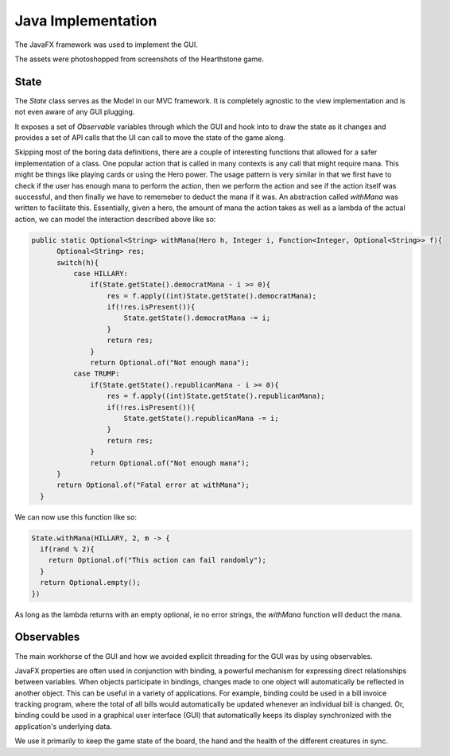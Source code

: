 Java Implementation
===================

The JavaFX framework was used to implement the GUI.

The assets were photoshopped from screenshots of the Hearthstone game.

State
-----

The `State` class serves as the Model in our MVC framework. It is completely
agnostic to the view implementation and is not even aware of any GUI plugging.

It exposes a set of `Observable` variables through which the GUI and hook into
to draw the state as it changes and provides a set of API calls that the UI can
call to move the state of the game along.

Skipping most of the boring data definitions, there are a couple of interesting
functions that allowed for a safer implementation of a class. One popular action
that is called in many contexts is any call that might require mana. This might
be things like playing cards or using the Hero power. The usage pattern is very
similar in that we first have to check if the user has enough mana to perform
the action, then we perform the action and see if the action itself was
successful, and then finally we have to rememeber to deduct the mana if it was.
An abstraction called `withMana` was written to facilitate this. Essentially,
given a hero, the amount of mana the action takes as well as a lambda of the
actual action, we can model the interaction described above like so:

.. code-block:: Java

  public static Optional<String> withMana(Hero h, Integer i, Function<Integer, Optional<String>> f){
        Optional<String> res;
        switch(h){
            case HILLARY:
                if(State.getState().democratMana - i >= 0){
                    res = f.apply((int)State.getState().democratMana);
                    if(!res.isPresent()){
                        State.getState().democratMana -= i;
                    }
                    return res;
                }
                return Optional.of("Not enough mana");
            case TRUMP:
                if(State.getState().republicanMana - i >= 0){
                    res = f.apply((int)State.getState().republicanMana);
                    if(!res.isPresent()){
                        State.getState().republicanMana -= i;
                    }
                    return res;
                }
                return Optional.of("Not enough mana");
        }
        return Optional.of("Fatal error at withMana");
    }

We can now use this function like so:

.. code-block:: Java

  State.withMana(HILLARY, 2, m -> {
    if(rand % 2){
      return Optional.of("This action can fail randomly");
    }
    return Optional.empty();
  })

As long as the lambda returns with an empty optional, ie no error strings, the
`withMana` function will deduct the mana.

Observables
-----------

The main workhorse of the GUI and how we avoided explicit threading for
the GUI was by using observables.

JavaFX properties are often used in conjunction with binding, a powerful
mechanism for expressing direct relationships between variables. When objects
participate in bindings, changes made to one object will automatically be
reflected in another object. This can be useful in a variety of applications.
For example, binding could be used in a bill invoice tracking program, where
the total of all bills would automatically be updated whenever an individual
bill is changed. Or, binding could be used in a graphical user interface (GUI)
that automatically keeps its display synchronized with the application's underlying data.

We use it primarily to keep the game state of the board, the hand and the health
of the different creatures in sync.

